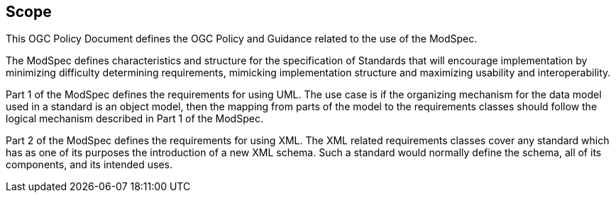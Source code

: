== Scope
This OGC Policy Document defines the OGC Policy and Guidance related to the use of the ModSpec.

The ModSpec defines characteristics and structure for the specification of Standards 
that will encourage implementation by minimizing difficulty determining
requirements, mimicking implementation structure and maximizing usability and
interoperability. 

Part 1 of the ModSpec defines the requirements for using UML. 
The use case is if the organizing mechanism for the data model 
used in a standard is an object model, then the mapping from parts of the model to 
the requirements classes should follow the logical mechanism described in Part 1 of the ModSpec.

Part 2 of the ModSpec defines the requirements for using XML. The XML related requirements classes 
cover any standard which has as one of its purposes the introduction of a new XML schema. 
Such a standard would normally define the schema, all of its components, and its intended uses.

